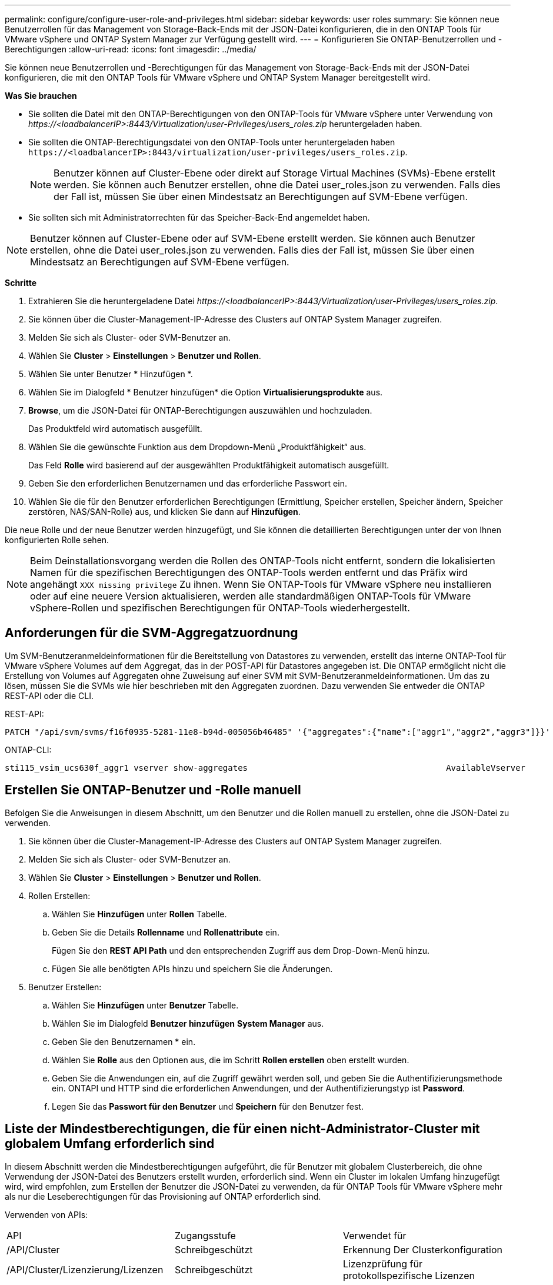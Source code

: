 ---
permalink: configure/configure-user-role-and-privileges.html 
sidebar: sidebar 
keywords: user roles 
summary: Sie können neue Benutzerrollen für das Management von Storage-Back-Ends mit der JSON-Datei konfigurieren, die in den ONTAP Tools für VMware vSphere und ONTAP System Manager zur Verfügung gestellt wird. 
---
= Konfigurieren Sie ONTAP-Benutzerrollen und -Berechtigungen
:allow-uri-read: 
:icons: font
:imagesdir: ../media/


[role="lead"]
Sie können neue Benutzerrollen und -Berechtigungen für das Management von Storage-Back-Ends mit der JSON-Datei konfigurieren, die mit den ONTAP Tools für VMware vSphere und ONTAP System Manager bereitgestellt wird.

*Was Sie brauchen*

* Sie sollten die Datei mit den ONTAP-Berechtigungen von den ONTAP-Tools für VMware vSphere unter Verwendung von _\https://<loadbalancerIP>:8443/Virtualization/user-Privileges/users_roles.zip_ heruntergeladen haben.
* Sie sollten die ONTAP-Berechtigungsdatei von den ONTAP-Tools unter heruntergeladen haben `\https://<loadbalancerIP>:8443/virtualization/user-privileges/users_roles.zip`.
+

NOTE: Benutzer können auf Cluster-Ebene oder direkt auf Storage Virtual Machines (SVMs)-Ebene erstellt werden. Sie können auch Benutzer erstellen, ohne die Datei user_roles.json zu verwenden. Falls dies der Fall ist, müssen Sie über einen Mindestsatz an Berechtigungen auf SVM-Ebene verfügen.

* Sie sollten sich mit Administratorrechten für das Speicher-Back-End angemeldet haben.



NOTE: Benutzer können auf Cluster-Ebene oder auf SVM-Ebene erstellt werden. Sie können auch Benutzer erstellen, ohne die Datei user_roles.json zu verwenden. Falls dies der Fall ist, müssen Sie über einen Mindestsatz an Berechtigungen auf SVM-Ebene verfügen.

*Schritte*

. Extrahieren Sie die heruntergeladene Datei _\https://<loadbalancerIP>:8443/Virtualization/user-Privileges/users_roles.zip_.
. Sie können über die Cluster-Management-IP-Adresse des Clusters auf ONTAP System Manager zugreifen.
. Melden Sie sich als Cluster- oder SVM-Benutzer an.
. Wählen Sie *Cluster* > *Einstellungen* > *Benutzer und Rollen*.
. Wählen Sie unter Benutzer * Hinzufügen *.
. Wählen Sie im Dialogfeld * Benutzer hinzufügen* die Option *Virtualisierungsprodukte* aus.
. *Browse*, um die JSON-Datei für ONTAP-Berechtigungen auszuwählen und hochzuladen.
+
Das Produktfeld wird automatisch ausgefüllt.

. Wählen Sie die gewünschte Funktion aus dem Dropdown-Menü „Produktfähigkeit“ aus.
+
Das Feld *Rolle* wird basierend auf der ausgewählten Produktfähigkeit automatisch ausgefüllt.

. Geben Sie den erforderlichen Benutzernamen und das erforderliche Passwort ein.
. Wählen Sie die für den Benutzer erforderlichen Berechtigungen (Ermittlung, Speicher erstellen, Speicher ändern, Speicher zerstören, NAS/SAN-Rolle) aus, und klicken Sie dann auf *Hinzufügen*.


Die neue Rolle und der neue Benutzer werden hinzugefügt, und Sie können die detaillierten Berechtigungen unter der von Ihnen konfigurierten Rolle sehen.


NOTE: Beim Deinstallationsvorgang werden die Rollen des ONTAP-Tools nicht entfernt, sondern die lokalisierten Namen für die spezifischen Berechtigungen des ONTAP-Tools werden entfernt und das Präfix wird angehängt `XXX missing privilege` Zu ihnen. Wenn Sie ONTAP-Tools für VMware vSphere neu installieren oder auf eine neuere Version aktualisieren, werden alle standardmäßigen ONTAP-Tools für VMware vSphere-Rollen und spezifischen Berechtigungen für ONTAP-Tools wiederhergestellt.



== Anforderungen für die SVM-Aggregatzuordnung

Um SVM-Benutzeranmeldeinformationen für die Bereitstellung von Datastores zu verwenden, erstellt das interne ONTAP-Tool für VMware vSphere Volumes auf dem Aggregat, das in der POST-API für Datastores angegeben ist. Die ONTAP ermöglicht nicht die Erstellung von Volumes auf Aggregaten ohne Zuweisung auf einer SVM mit SVM-Benutzeranmeldeinformationen. Um das zu lösen, müssen Sie die SVMs wie hier beschrieben mit den Aggregaten zuordnen. Dazu verwenden Sie entweder die ONTAP REST-API oder die CLI.

REST-API:

[listing]
----
PATCH "/api/svm/svms/f16f0935-5281-11e8-b94d-005056b46485" '{"aggregates":{"name":["aggr1","aggr2","aggr3"]}}'
----
ONTAP-CLI:

[listing]
----
sti115_vsim_ucs630f_aggr1 vserver show-aggregates                                        AvailableVserver        Aggregate      State         Size Type    SnapLock Type-------------- -------------- ------- ---------- ------- --------------svm_test       sti115_vsim_ucs630f_aggr1                               online     10.11GB vmdisk  non-snaplock
----


== Erstellen Sie ONTAP-Benutzer und -Rolle manuell

Befolgen Sie die Anweisungen in diesem Abschnitt, um den Benutzer und die Rollen manuell zu erstellen, ohne die JSON-Datei zu verwenden.

. Sie können über die Cluster-Management-IP-Adresse des Clusters auf ONTAP System Manager zugreifen.
. Melden Sie sich als Cluster- oder SVM-Benutzer an.
. Wählen Sie *Cluster* > *Einstellungen* > *Benutzer und Rollen*.
. Rollen Erstellen:
+
.. Wählen Sie *Hinzufügen* unter *Rollen* Tabelle.
.. Geben Sie die Details *Rollenname* und *Rollenattribute* ein.
+
Fügen Sie den *REST API Path* und den entsprechenden Zugriff aus dem Drop-Down-Menü hinzu.

.. Fügen Sie alle benötigten APIs hinzu und speichern Sie die Änderungen.


. Benutzer Erstellen:
+
.. Wählen Sie *Hinzufügen* unter *Benutzer* Tabelle.
.. Wählen Sie im Dialogfeld *Benutzer hinzufügen* *System Manager* aus.
.. Geben Sie den Benutzernamen * ein.
.. Wählen Sie *Rolle* aus den Optionen aus, die im Schritt *Rollen erstellen* oben erstellt wurden.
.. Geben Sie die Anwendungen ein, auf die Zugriff gewährt werden soll, und geben Sie die Authentifizierungsmethode ein. ONTAPI und HTTP sind die erforderlichen Anwendungen, und der Authentifizierungstyp ist *Password*.
.. Legen Sie das *Passwort für den Benutzer* und *Speichern* für den Benutzer fest.






== Liste der Mindestberechtigungen, die für einen nicht-Administrator-Cluster mit globalem Umfang erforderlich sind

In diesem Abschnitt werden die Mindestberechtigungen aufgeführt, die für Benutzer mit globalem Clusterbereich, die ohne Verwendung der JSON-Datei des Benutzers erstellt wurden, erforderlich sind.
Wenn ein Cluster im lokalen Umfang hinzugefügt wird, wird empfohlen, zum Erstellen der Benutzer die JSON-Datei zu verwenden, da für ONTAP Tools für VMware vSphere mehr als nur die Leseberechtigungen für das Provisioning auf ONTAP erforderlich sind.

Verwenden von APIs:

|===


| API | Zugangsstufe | Verwendet für 


| /API/Cluster | Schreibgeschützt | Erkennung Der Clusterkonfiguration 


| /API/Cluster/Lizenzierung/Lizenzen | Schreibgeschützt | Lizenzprüfung für protokollspezifische Lizenzen 


| /API/Cluster/Nodes | Schreibgeschützt | Erkennung des Plattformtyps 


| /API/Storage/Aggregate | Schreibgeschützt | Speicherplatzüberprüfung von Aggregaten während der Bereitstellung von Datastores/Volumes 


| /API/Storage/Cluster | Schreibgeschützt | Um Speicherplatz auf Cluster-Ebene und Effizienzdaten zu erhalten 


| /API/Storage/Festplatten | Schreibgeschützt | Um die in einem Aggregat zugeordneten Festplatten zu erhalten 


| /API/Storage/qos/Richtlinien | Lesen/Erstellen/Ändern | QoS- und VM-Richtlinienmanagement 


| /API/svm/svms | Schreibgeschützt | Um die SVM-Konfiguration für den Fall zu erhalten, dass das Cluster lokal hinzugefügt wird. 


| /API/Netzwerk/ip/Schnittstellen | Schreibgeschützt | Storage Back-end hinzufügen: Zur Identifizierung des Management-LIF-Umfangs ist Cluster/SVM 


| /API | Schreibgeschützt | Cluster-Benutzer sollten über diese Berechtigung verfügen, um den korrekten Speicher-Back-End-Status zu erhalten. Andernfalls zeigt der ONTAP Tools Manager „unbekannten“ Speicher-Backend-Status an. 
|===